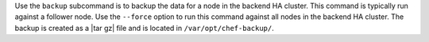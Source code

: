 .. The contents of this file may be included in multiple topics (using the includes directive).
.. The contents of this file should be modified in a way that preserves its ability to appear in multiple topics.


Use the ``backup`` subcommand is to backup the data for a node in the backend HA cluster. This command is typically run against a follower node. Use the ``--force`` option to run this command against all nodes in the backend HA cluster. The backup is created as a |tar gz| file and is located in ``/var/opt/chef-backup/``.
